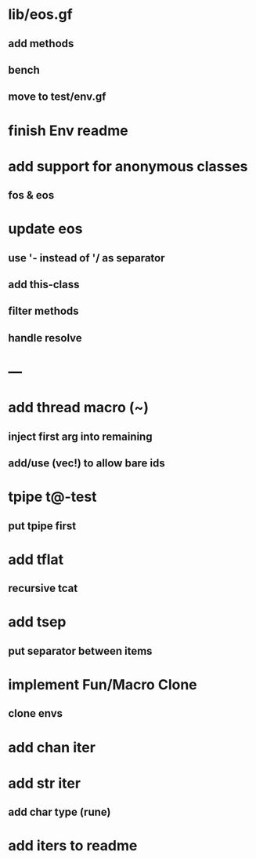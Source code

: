 * lib/eos.gf
** add methods
** bench
** move to test/env.gf
* finish Env readme
* add support for anonymous classes
** fos & eos
* update eos
** use '- instead of '/ as separator
** add this-class
** filter methods
** handle resolve
* ---
* add thread macro (~)
** inject first arg into remaining
** add/use (vec!) to allow bare ids
* tpipe t@-test
** put tpipe first
* add tflat
** recursive tcat
* add tsep
** put separator between items
* implement Fun/Macro Clone
** clone envs
* add chan iter
* add str iter
** add char type (rune)
* add iters to readme
